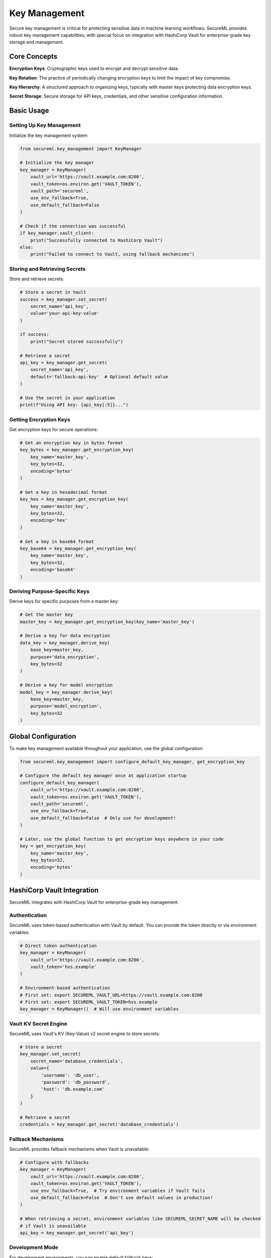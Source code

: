=============
Key Management
=============

Secure key management is critical for protecting sensitive data in machine learning workflows. SecureML provides robust key management capabilities, with special focus on integration with HashiCorp Vault for enterprise-grade key storage and management.

Core Concepts
------------

**Encryption Keys**: Cryptographic keys used to encrypt and decrypt sensitive data.

**Key Rotation**: The practice of periodically changing encryption keys to limit the impact of key compromise.

**Key Hierarchy**: A structured approach to organizing keys, typically with master keys protecting data encryption keys.

**Secret Storage**: Secure storage for API keys, credentials, and other sensitive configuration information.

Basic Usage
----------

Setting Up Key Management
^^^^^^^^^^^^^^^^^^^^^^^

Initialize the key management system:

.. code-block:: python

    from secureml.key_management import KeyManager
    
    # Initialize the key manager
    key_manager = KeyManager(
        vault_url='https://vault.example.com:8200',
        vault_token=os.environ.get('VAULT_TOKEN'),
        vault_path='secureml',
        use_env_fallback=True,
        use_default_fallback=False
    )
    
    # Check if the connection was successful
    if key_manager.vault_client:
        print("Successfully connected to HashiCorp Vault")
    else:
        print("Failed to connect to Vault, using fallback mechanisms")

Storing and Retrieving Secrets
^^^^^^^^^^^^^^^^^^^^^^^^

Store and retrieve secrets:

.. code-block:: python

    # Store a secret in Vault
    success = key_manager.set_secret(
        secret_name='api_key',
        value='your-api-key-value'
    )
    
    if success:
        print("Secret stored successfully")
    
    # Retrieve a secret
    api_key = key_manager.get_secret(
        secret_name='api_key',
        default='fallback-api-key'  # Optional default value
    )
    
    # Use the secret in your application
    print(f"Using API key: {api_key[:5]}...")

Getting Encryption Keys
^^^^^^^^^^^^^^^^^^^^^

Get encryption keys for secure operations:

.. code-block:: python

    # Get an encryption key in bytes format
    key_bytes = key_manager.get_encryption_key(
        key_name='master_key',
        key_bytes=32,
        encoding='bytes'
    )
    
    # Get a key in hexadecimal format
    key_hex = key_manager.get_encryption_key(
        key_name='master_key',
        key_bytes=32,
        encoding='hex'
    )
    
    # Get a key in base64 format
    key_base64 = key_manager.get_encryption_key(
        key_name='master_key',
        key_bytes=32,
        encoding='base64'
    )

Deriving Purpose-Specific Keys
^^^^^^^^^^^^^^^^^^^^^^^^^^^

Derive keys for specific purposes from a master key:

.. code-block:: python

    # Get the master key
    master_key = key_manager.get_encryption_key(key_name='master_key')
    
    # Derive a key for data encryption
    data_key = key_manager.derive_key(
        base_key=master_key,
        purpose='data_encryption',
        key_bytes=32
    )
    
    # Derive a key for model encryption
    model_key = key_manager.derive_key(
        base_key=master_key,
        purpose='model_encryption',
        key_bytes=32
    )

Global Configuration
----------------

To make key management available throughout your application, use the global configuration:

.. code-block:: python

    from secureml.key_management import configure_default_key_manager, get_encryption_key
    
    # Configure the default key manager once at application startup
    configure_default_key_manager(
        vault_url='https://vault.example.com:8200',
        vault_token=os.environ.get('VAULT_TOKEN'),
        vault_path='secureml',
        use_env_fallback=True,
        use_default_fallback=False  # Only use for development!
    )
    
    # Later, use the global function to get encryption keys anywhere in your code
    key = get_encryption_key(
        key_name='master_key',
        key_bytes=32,
        encoding='bytes'
    )

HashiCorp Vault Integration
-------------------------

SecureML integrates with HashiCorp Vault for enterprise-grade key management.

Authentication
^^^^^^^^^^^

SecureML uses token-based authentication with Vault by default. You can provide the token directly or via environment variables:

.. code-block:: python

    # Direct token authentication
    key_manager = KeyManager(
        vault_url='https://vault.example.com:8200',
        vault_token='hvs.example'
    )
    
    # Environment-based authentication
    # First set: export SECUREML_VAULT_URL=https://vault.example.com:8200
    # First set: export SECUREML_VAULT_TOKEN=hvs.example
    key_manager = KeyManager()  # Will use environment variables

Vault KV Secret Engine
^^^^^^^^^^^^^^^^^^

SecureML uses Vault's KV (Key-Value) v2 secret engine to store secrets:

.. code-block:: python

    # Store a secret
    key_manager.set_secret(
        secret_name='database_credentials',
        value={
            'username': 'db_user',
            'password': 'db_password',
            'host': 'db.example.com'
        }
    )
    
    # Retrieve a secret
    credentials = key_manager.get_secret('database_credentials')

Fallback Mechanisms
^^^^^^^^^^^^^^^^

SecureML provides fallback mechanisms when Vault is unavailable:

.. code-block:: python

    # Configure with fallbacks
    key_manager = KeyManager(
        vault_url='https://vault.example.com:8200',
        vault_token=os.environ.get('VAULT_TOKEN'),
        use_env_fallback=True,  # Try environment variables if Vault fails
        use_default_fallback=False  # Don't use default values in production!
    )
    
    # When retrieving a secret, environment variables like SECUREML_SECRET_NAME will be checked
    # if Vault is unavailable
    api_key = key_manager.get_secret('api_key')

Development Mode
^^^^^^^^^^^^

For development environments, you can enable default fallback keys:

.. code-block:: python

    # DEVELOPMENT ONLY - NOT FOR PRODUCTION!
    key_manager = KeyManager(
        use_env_fallback=True,
        use_default_fallback=True  # Automatically generates deterministic development keys
    )
    
    # This will provide a development key if not found in Vault or environment
    dev_key = key_manager.get_encryption_key('dev_key')

Integration with ML Workflows
--------------------------

Using Key Management in ML Pipelines
^^^^^^^^^^^^^^^^^^^^^^^^^^^^^^^^^

Integrate key management with ML workflows:

.. code-block:: python

    from secureml.key_management import get_encryption_key
    from secureml.anonymization import anonymize
    
    # Get an encryption key for anonymization
    key = get_encryption_key(key_name='anonymization_key')
    
    # Use the key for anonymizing data
    anonymized_df = anonymize(
        data=sensitive_df,
        method='pseudonymization',
        strategy='fpe',  # Format-preserving encryption
        sensitive_columns=['name', 'email', 'ssn'],
        master_key=key  # Pass the key directly
    )

Best Practices
-------------

1. **Never store keys in code or config files**: Always use a dedicated key management solution

2. **Implement least privilege access**: Only grant access to keys that are necessary for specific operations

3. **Rotate keys regularly**: Establish and follow a key rotation schedule

4. **Use key derivation**: Derive purpose-specific keys from master keys for better security

5. **Monitor key usage**: Set up alerts for unusual key access patterns

6. **Backup keys securely**: Ensure you have secure backups of critical keys

7. **Audit key operations**: Keep detailed logs of all key management operations

8. **Disable default fallbacks in production**: Only use default fallback keys for development

Further Reading
-------------

* :doc:`/api/key_management` - Complete API reference for key management functions
* :doc:`/examples/key_management` - More examples of key management techniques
* `HashiCorp Vault Documentation <https://www.vaultproject.io/docs>`_ - Official documentation for Vault 